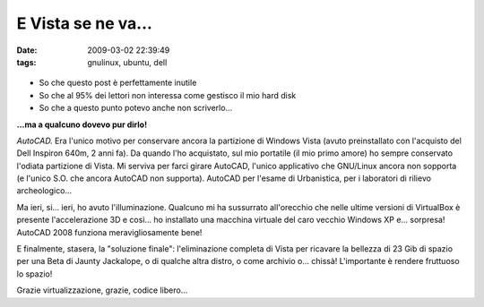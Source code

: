 E Vista se ne va...
===================

:date: 2009-03-02 22:39:49
:tags: gnulinux, ubuntu, dell

.. figure:: DSCF2939.jpg
    :width: 200px
    :align: center
    :height: 100px
    :alt: http://farm4.static.flickr.com/3572/3323344221_a9d54d4b30.jpg
    :figclass: align-center

-  So che questo post è perfettamente inutile
-  So che al 95% dei lettori non interessa come gestisco il mio hard
   disk
-  So che a questo punto potevo anche non scriverlo...

**...ma a qualcuno dovevo pur dirlo!**

*AutoCAD.* Era l'unico motivo per conservare ancora la partizione di
Windows Vista (avuto preinstallato con l'acquisto del Dell Inspiron
640m, 2 anni fa). Da quando l'ho acquistato, sul mio portatile (il mio
primo amore) ho sempre conservato l'odiata partizione di Vista. Mi
serviva per farci girare AutoCAD, l'unico applicativo che GNU/Linux
ancora non sopporta (e l'unico S.O. che ancora AutoCAD non supporta).
AutoCAD per l'esame di Urbanistica, per i laboratori di rilievo
archeologico...

Ma ieri, si... ieri, ho avuto l'illuminazione. Qualcuno mi ha sussurrato
all'orecchio che nelle ultime versioni di VirtualBox è presente
l'accelerazione 3D e così... ho installato una macchina virtuale del
caro vecchio Windows XP e... sorpresa! AutoCAD 2008 funziona
meravigliosamente bene!

E finalmente, stasera, la "soluzione finale": l'eliminazione completa di
Vista per ricavare la bellezza di 23 Gib di spazio per una Beta di
Jaunty Jackalope, o di qualche altra distro, o come archivio o...
chissà! L'importante è rendere fruttuoso lo spazio!

Grazie virtualizzazione, grazie, codice libero...

